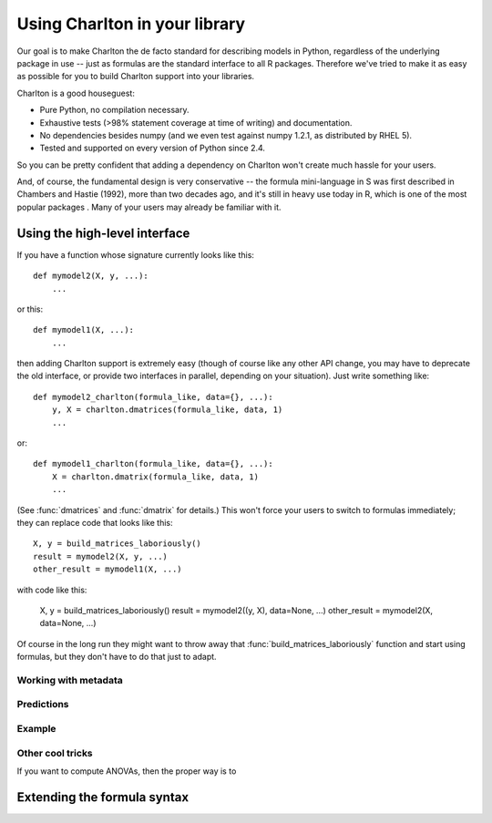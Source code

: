 Using Charlton in your library
==============================

Our goal is to make Charlton the de facto standard for describing
models in Python, regardless of the underlying package in use -- just
as formulas are the standard interface to all R packages. Therefore
we've tried to make it as easy as possible for you to build Charlton
support into your libraries.

Charlton is a good houseguest:

* Pure Python, no compilation necessary.
* Exhaustive tests (>98% statement coverage at time of writing) and
  documentation.
* No dependencies besides numpy (and we even test against numpy 1.2.1,
  as distributed by RHEL 5).
* Tested and supported on every version of Python since 2.4.

So you can be pretty confident that adding a dependency on Charlton
won't create much hassle for your users.

And, of course, the fundamental design is very conservative -- the
formula mini-language in S was first described in Chambers and Hastie
(1992), more than two decades ago, and it's still in heavy use today
in R, which is one of the most popular packages . Many of your users may already be familiar with it.

Using the high-level interface
------------------------------

If you have a function whose signature currently looks like this::

  def mymodel2(X, y, ...):
      ...

or this::

  def mymodel1(X, ...):
      ...

then adding Charlton support is extremely easy (though of course like
any other API change, you may have to deprecate the old interface, or
provide two interfaces in parallel, depending on your situation). Just
write something like::

  def mymodel2_charlton(formula_like, data={}, ...):
      y, X = charlton.dmatrices(formula_like, data, 1)
      ...

or::

  def mymodel1_charlton(formula_like, data={}, ...):
      X = charlton.dmatrix(formula_like, data, 1)
      ...

(See :func:`dmatrices` and :func:`dmatrix` for details.) This won't
force your users to switch to formulas immediately; they can replace
code that looks like this::

  X, y = build_matrices_laboriously()
  result = mymodel2(X, y, ...)
  other_result = mymodel1(X, ...)

with code like this:

  X, y = build_matrices_laboriously()
  result = mymodel2((y, X), data=None, ...)
  other_result = mymodel2(X, data=None, ...)

Of course in the long run they might want to throw away that
:func:`build_matrices_laboriously` function and start using formulas,
but they don't have to do that just to adapt.

Working with metadata
^^^^^^^^^^^^^^^^^^^^^



Predictions
^^^^^^^^^^^



Example
^^^^^^^



Other cool tricks
^^^^^^^^^^^^^^^^^

If you want to compute ANOVAs, then the proper way is to 

Extending the formula syntax
----------------------------

